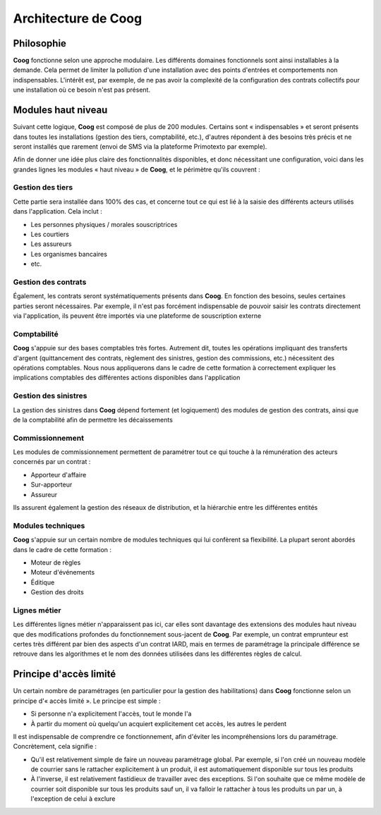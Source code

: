 Architecture de Coog
====================

Philosophie
-----------

**Coog** fonctionne selon une approche modulaire. Les différents domaines
fonctionnels sont ainsi installables à la demande. Cela permet de limiter la
pollution d'une installation avec des points d'entrées et comportements non
indispensables. L'intérêt est, par exemple, de ne pas avoir la complexité de la
configuration des contrats collectifs pour une installation où ce besoin n'est
pas présent.

Modules haut niveau
-------------------

Suivant cette logique, **Coog** est composé de plus de 200 modules. Certains
sont « indispensables » et seront présents dans toutes les installations
(gestion des tiers, comptabilité, etc.), d'autres répondent à des besoins
très précis et ne seront installés que rarement (envoi de SMS via la plateforme
Primotexto par exemple).

Afin de donner une idée plus claire des fonctionnalités disponibles, et donc
nécessitant une configuration, voici dans les grandes lignes les modules « haut
niveau » de **Coog**, et le périmètre qu'ils couvrent :

Gestion des tiers
~~~~~~~~~~~~~~~~~

Cette partie sera installée dans 100% des cas, et concerne tout ce qui est lié
à la saisie des différents acteurs utilisés dans l'application. Cela inclut :

* Les personnes physiques / morales souscriptrices
* Les courtiers
* Les assureurs
* Les organismes bancaires
* etc.

Gestion des contrats
~~~~~~~~~~~~~~~~~~~~

Également, les contrats seront systématiquements présents dans **Coog**. En
fonction des besoins, seules certaines parties seront nécessaires. Par exemple,
il n'est pas forcément indispensable de pouvoir saisir les contrats directement
via l'application, ils peuvent être importés via une plateforme de souscription
externe

Comptabilité
~~~~~~~~~~~~

**Coog** s'appuie sur des bases comptables très fortes. Autrement dit, toutes
les opérations impliquant des transferts d'argent (quittancement des contrats,
règlement des sinistres, gestion des commissions, etc.) nécessitent des
opérations comptables. Nous nous appliquerons dans le cadre de cette formation
à correctement expliquer les implications comptables des différentes actions
disponibles dans l'application

Gestion des sinistres
~~~~~~~~~~~~~~~~~~~~~

La gestion des sinistres dans **Coog** dépend fortement (et logiquement) des
modules de gestion des contrats, ainsi que de la comptabilité afin de permettre
les décaissements

Commissionnement
~~~~~~~~~~~~~~~~

Les modules de commissionnement permettent de paramétrer tout ce qui touche à
la rémunération des acteurs concernés par un contrat :

* Apporteur d'affaire
* Sur-apporteur
* Assureur

Ils assurent également la gestion des réseaux de distribution, et la hiérarchie
entre les différentes entités

Modules techniques
~~~~~~~~~~~~~~~~~~

**Coog** s'appuie sur un certain nombre de modules techniques qui lui confèrent
sa flexibilité. La plupart seront abordés dans le cadre de cette formation :

* Moteur de règles
* Moteur d'événements
* Éditique
* Gestion des droits

Lignes métier
~~~~~~~~~~~~~

Les différentes lignes métier n'apparaissent pas ici, car elles sont davantage
des extensions des modules haut niveau que des modifications profondes du
fonctionnement sous-jacent de **Coog**. Par exemple, un contrat emprunteur est
certes très différent par bien des aspects d'un contrat IARD, mais en
termes de paramétrage la principale différence se retrouve dans les algorithmes
et le nom des données utilisées dans les différentes règles de calcul.

Principe d'accès limité
-----------------------

Un certain nombre de paramétrages (en particulier pour la gestion des
habilitations) dans **Coog** fonctionne selon un principe d'« accès limité ».
Le principe est simple :

* Si personne n'a explicitement l'accès, tout le monde l'a
* À partir du moment où quelqu'un acquiert explicitement cet accès, les autres
  le perdent

Il est indispensable de comprendre ce fonctionnement, afin d'éviter les
incompréhensions lors du paramétrage. Concrètement, cela signifie :

* Qu'il est relativement simple de faire un nouveau paramétrage global. Par
  exemple, si l'on créé un nouveau modèle de courrier sans le rattacher
  explicitement à un produit, il est automatiquement disponible sur tous les
  produits
* À l'inverse, il est relativement fastidieux de travailler avec des
  exceptions. Si l'on souhaite que ce même modèle de courrier soit disponible
  sur tous les produits sauf un, il va falloir le rattacher à tous les produits
  un par un, à l'exception de celui à exclure

